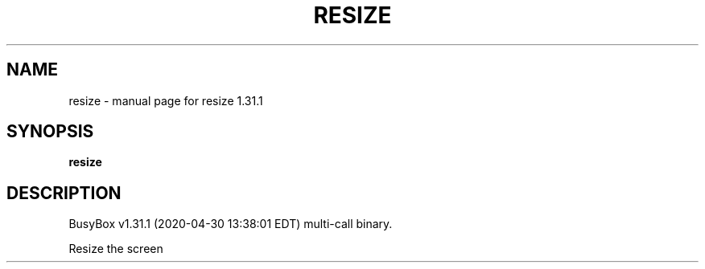 .\" DO NOT MODIFY THIS FILE!  It was generated by help2man 1.47.8.
.TH RESIZE "1" "April 2020" "Fidelix 1.0" "User Commands"
.SH NAME
resize \- manual page for resize 1.31.1
.SH SYNOPSIS
.B resize

.SH DESCRIPTION
BusyBox v1.31.1 (2020\-04\-30 13:38:01 EDT) multi\-call binary.
.PP
Resize the screen
